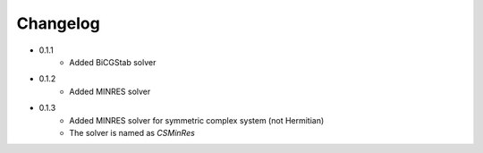 =========
Changelog
=========

- 0.1.1
    - Added BiCGStab solver

- 0.1.2
    - Added MINRES solver

- 0.1.3
    - Added MINRES solver for symmetric complex system (not Hermitian)
    - The solver is named as `CSMinRes`
